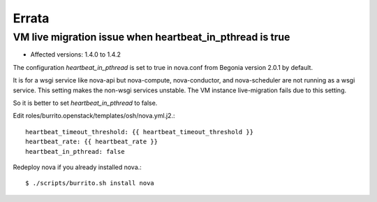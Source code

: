 Errata
=======

VM live migration issue when heartbeat_in_pthread is true
--------------------------------------------------------------

* Affected versions: 1.4.0 to 1.4.2

The configuration `heartbeat_in_pthread` is set to true in nova.conf from
Begonia version 2.0.1 by default.

It is for a wsgi service like nova-api but nova-compute,
nova-conductor, and nova-scheduler are not running as a wsgi service.
This setting makes the non-wsgi services unstable.
The VM instance live-migration fails due to this setting.

So it is better to set `heartbeat_in_pthread` to false.

Edit roles/burrito.openstack/templates/osh/nova.yml.j2.::

    heartbeat_timeout_threshold: {{ heartbeat_timeout_threshold }}
    heartbeat_rate: {{ heartbeat_rate }}
    heartbeat_in_pthread: false

Redeploy nova if you already installed nova.::

    $ ./scripts/burrito.sh install nova

